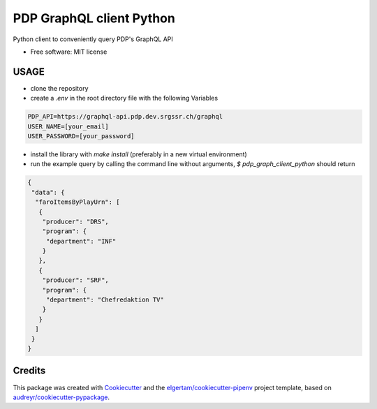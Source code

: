 =========================
PDP GraphQL client Python
=========================


.. image:: https://img.shields.io/pypi/v/pdp_graphql_client_python.svg
        :target: https://pypi.org/project/pdp_graphql_client_python

.. image:: https://img.shields.io/travis/SRGSSR/pdp_graphql_client_python.svg
        :target: https://travis-ci.org/SRGSSR/pdp_graphql_client_python

.. image:: https://readthedocs.org/projects/pdp-graphql-client-python/badge/?version=latest
        :target: https://pdp-graphql-client-python.readthedocs.io/en/latest/?badge=latest
        :alt: Documentation Status




Python client to conveniently query PDP's GraphQL API


* Free software: MIT license



USAGE
--------

* clone the repository

* create a `.env` in the root directory file with the following Variables

.. code-block::

    PDP_API=https://graphql-api.pdp.dev.srgssr.ch/graphql
    USER_NAME=[your_email]
    USER_PASSWORD=[your_password]

* install the library with `make install` (preferably in a new virtual environment)

* run the example query by calling the command line without arguments, `$ pdp_graph_client_python` should return

.. code-block:: JSON

    {
     "data": {
      "faroItemsByPlayUrn": [
       {
        "producer": "DRS",
        "program": {
         "department": "INF"
        }
       },
       {
        "producer": "SRF",
        "program": {
         "department": "Chefredaktion TV"
        }
       }
      ]
     }
    }

Credits
-------

This package was created with Cookiecutter_ and the `elgertam/cookiecutter-pipenv`_ project template, based on `audreyr/cookiecutter-pypackage`_.

.. _Cookiecutter: https://github.com/audreyr/cookiecutter
.. _`elgertam/cookiecutter-pipenv`: https://github.com/elgertam/cookiecutter-pipenv
.. _`audreyr/cookiecutter-pypackage`: https://github.com/audreyr/cookiecutter-pypackage
